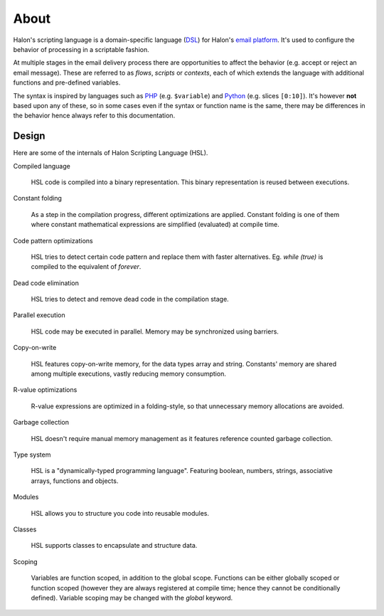 About
=====

Halon's scripting language is a domain-specific language (`DSL <http://en.wikipedia.org/wiki/Domain-specific_language>`_) for Halon's `email platform <http://halon.io/>`_. It's used to configure the behavior of  processing in a scriptable fashion.

At multiple stages in the email delivery process there are opportunities to affect the behavior (e.g. accept or reject an email message). These are referred to as `flows`, `scripts` or `contexts`, each of which extends the language with additional functions and pre-defined variables.

The syntax is inspired by languages such as `PHP <http://php.net/>`_ (e.g. ``$variable``) and `Python <http://python.org>`_ (e.g. slices ``[0:10]``). It's however **not** based upon any of these, so in some cases even if the syntax or function name is the same, there may be differences in the behavior hence always refer to this documentation.

Design
--------------
Here are some of the internals of Halon Scripting Language (HSL).

Compiled language

	HSL code is compiled into a binary representation. This binary representation is reused between executions.

Constant folding

	As a step in the compilation progress, different optimizations are applied. Constant folding is one of them where constant mathematical expressions are simplified (evaluated) at compile time.

Code pattern optimizations

	HSL tries to detect certain code pattern and replace them with faster alternatives. Eg. `while (true)` is compiled to the equivalent of `forever`.

Dead code elimination

	HSL tries to detect and remove dead code in the compilation stage.

Parallel execution

	HSL code may be executed in parallel. Memory may be synchronized using barriers.

Copy-on-write

	HSL features copy-on-write memory, for the data types array and string. Constants' memory are shared among multiple executions, vastly reducing memory consumption.

R-value optimizations

	R-value expressions are optimized in a folding-style, so that unnecessary memory allocations are avoided.

Garbage collection

	HSL doesn't require manual memory management as it features reference counted garbage collection.

Type system

	HSL is a "dynamically-typed programming language". Featuring boolean, numbers, strings, associative arrays, functions and objects.

Modules

	HSL allows you to structure you code into reusable modules.

Classes

	HSL supports classes to encapsulate and structure data.

Scoping

	Variables are function scoped, in addition to the global scope. Functions can be either globally scoped or function scoped (however they are always registered at compile time; hence they cannot be conditionally defined). Variable scoping may be changed with the `global` keyword.
